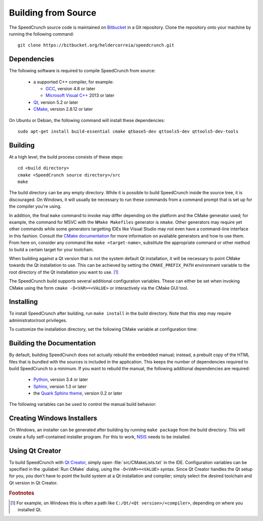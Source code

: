 .. highlight:: shell


.. _building-from-source:

Building from Source
====================

The SpeedCrunch source code is maintained on `Bitbucket`_ in a Git repository. Clone
the repository onto your machine by running the following command::

    git clone https://bitbucket.org/heldercorreia/speedcrunch.git

.. _Bitbucket: https://bitbucket.org/heldercorreia/speedcrunch


Dependencies
------------

The following software is required to compile SpeedCrunch from source:

 * a supported C++ compiler, for example:

   - `GCC <gcc_>`_, version 4.8 or later
   - `Microsoft Visual C++ <msvc_>`_ 2013 or later

 * `Qt <qt_>`_, version 5.2 or later
 * `CMake <cmake_>`_, version 2.8.12 or later
 
.. _gcc: https://gcc.gnu.org
.. _msvc: http://visualstudio.com
.. _qt: http://qt.io
.. _cmake: http://cmake.org


On Ubuntu or Debian, the following command will install these dependencies::

    sudo apt-get install build-essential cmake qtbase5-dev qttools5-dev qttools5-dev-tools


Building
--------

At a high level, the build process consists of these steps::

    cd <build directory>
    cmake <SpeedCrunch source directory>/src
    make

The build directory can be any empty directory. While it is possible to build SpeedCrunch
inside the source tree, it is discouraged. On Windows, it will usually be necessary
to run these commands from a command prompt that is set up for the compiler you're using.

In addition, the final ``make`` command to invoke may differ depending on the platform
and the CMake generator used; for example, the command for MSVC with the
``NMake Makefiles`` generator is ``nmake``. Other
generators may require yet other commands while some generators targetting IDEs like
Visual Studio may not even have a command-line interface in this fashion. Consult the
`CMake documentation <cmake_doc_generators_>`_ for more information on available generators
and how to use them. From here on, consider any command like ``make <target-name>``, substitute
the appropriate command or other method to build a certain target for your toolchain.

.. _cmake_doc_generators: https://cmake.org/cmake/help/latest/manual/cmake-generators.7.html

When building against a Qt version that is not the system default Qt installation,
it will be necessary to point CMake towards the
Qt installation to use. This can be achieved by setting the ``CMAKE_PREFIX_PATH``
environment variable to the root directory of the Qt installation you want to use. [#f1]_

The SpeedCrunch build supports several additional configuration variables. These can
either be set when invoking CMake using the form ``cmake -D<VAR>=<VALUE>`` or interactively
via the CMake GUI tool.

.. index::
   pair: PORTABLE_SPEEDCRUNCH; CMake variable

.. describe:: PORTABLE_SPEEDCRUNCH

   When set to ``on``, SpeedCrunch is built in portable mode: all settings will be
   stored in the same directory as the executable.


Installing
----------

To install SpeedCrunch after building, run ``make install`` in the
build directory. Note that this step may require administrator/root privileges.

To customize the installation directory, set the following CMake variable at configuration
time:

.. index::
   pair: CMAKE_INSTALL_PREFIX; CMake variable

.. describe:: CMAKE_INSTALL_PREFIX

   Set the installation prefix for the ``install`` target.


Building the Documentation
--------------------------

By default, building SpeedCrunch does not actually rebuild the embedded manual; instead,
a prebuilt copy of the HTML files that is bundled with the sources is included in the application. This keeps
the number of dependencies required to build SpeedCrunch to a minimum. If you
want to rebuild the manual, the following additional dependencies are required:

 * `Python <py_>`_, version 3.4 or later
 * `Sphinx <sphinx_>`_, version 1.3 or later
 * the `Quark Sphinx theme <quark_>`_, version 0.2 or later

.. _py: http://python.org
.. _sphinx: http://sphinx-doc.org
.. _quark: https://pypi.python.org/pypi/quark-sphinx-theme


The following variables can be used to control the manual build behavior:

.. _var_rebuild_manual:

.. index::
   pair: REBUILD_MANUAL; CMake variable

.. describe:: REBUILD_MANUAL

   Set this to true to automatically rebuild the manual as part of the SpeedCrunch build.
   Otherwise the bundled prebuilt copy is used instead. Note that this setting does not update
   the prebuilt manual; see :ref:`the documentation guide <update_prebuilt_manual>` on how
   to do that.


.. index::
   pair: PYTHON_EXECUTABLE; CMake variable

.. describe:: PYTHON_EXECUTABLE

   The path of the Python executable used for running additional build scripts. Normally,
   this is determined automatically and doesn't need to be changed.


.. index::
   pair: QCOLLECTIONGENERATOR_EXECUTABLE; CMake variable

.. describe:: QCOLLECTIONGENERATOR_EXECUTABLE

   The path to the :program:`qcollectiongenerator` program used to generate the bundled
   documentation. Normally, this is automatically set to the :program:`qcollectiongenerator`
   binary included with Qt and doesn't need to be changed.


.. index::
   pair: SPHINX_EXECUTABLE; CMake variable

.. describe:: SPHINX_EXECUTABLE

   The path to the :program:`sphinx-build` executable. This is often determined
   automatically, but it may be necessary to override it in some cases.


Creating Windows Installers
---------------------------

On Windows, an installer can be generated after building by running ``make package``
from the build directory. This will create a fully self-contained installer program.
For this to work, `NSIS <nsis_>`_ needs to be installed.

.. _nsis: http://nsis.sourceforge.net


Using Qt Creator
----------------

To build SpeedCrunch with `Qt Creator <qtc_>`_, simply open :file:`src/CMakeLists.txt` in the
IDE. Configuration variables can be specified in the :guilabel:`Run CMake` dialog,
using the ``-D<VAR>=<VALUE>`` syntax. Since Qt Creator handles the Qt setup for you,
you don't have to point the build system at a Qt installation and compiler; simply select
the desired toolchain and Qt version in Qt Creator.

.. _qtc: http://qt.io/ide



.. rubric:: Footnotes

.. [#f1] For example, on Windows this is often a path like ``C:/Qt/<Qt version>/<compiler>``, depending
         on where you installed Qt.
